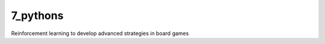 7_pythons
========================

Reinforcement learning to develop advanced strategies in board games

